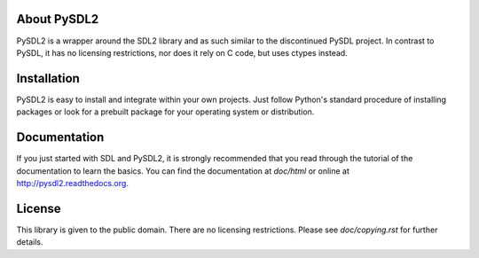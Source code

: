 
.. image:: https://travis-ci.org/marcusva/py-sdl2.svg?branch=master
    :target: https://travis-ci.org/marcusva/py-sdl2
.. image:: https://img.shields.io/pypi/v/PySDL2.svg
    :target: https://pypi.python.org/pypi/PySDL2

About PySDL2
============
PySDL2 is a wrapper around the SDL2 library and as such similar to the
discontinued PySDL project. In contrast to PySDL, it has no licensing
restrictions, nor does it rely on C code, but uses ctypes instead.

Installation
============
PySDL2 is easy to install and integrate within your own projects. Just
follow Python's standard procedure of installing packages or look for a
prebuilt package for your operating system or distribution.

Documentation
=============
If you just started with SDL and PySDL2, it is strongly recommended
that you read through the tutorial of the documentation to learn the
basics. You can find the documentation at *doc/html* or online at
http://pysdl2.readthedocs.org.

License
=======
This library is given to the public domain. There are no licensing
restrictions. Please see *doc/copying.rst* for further details.
